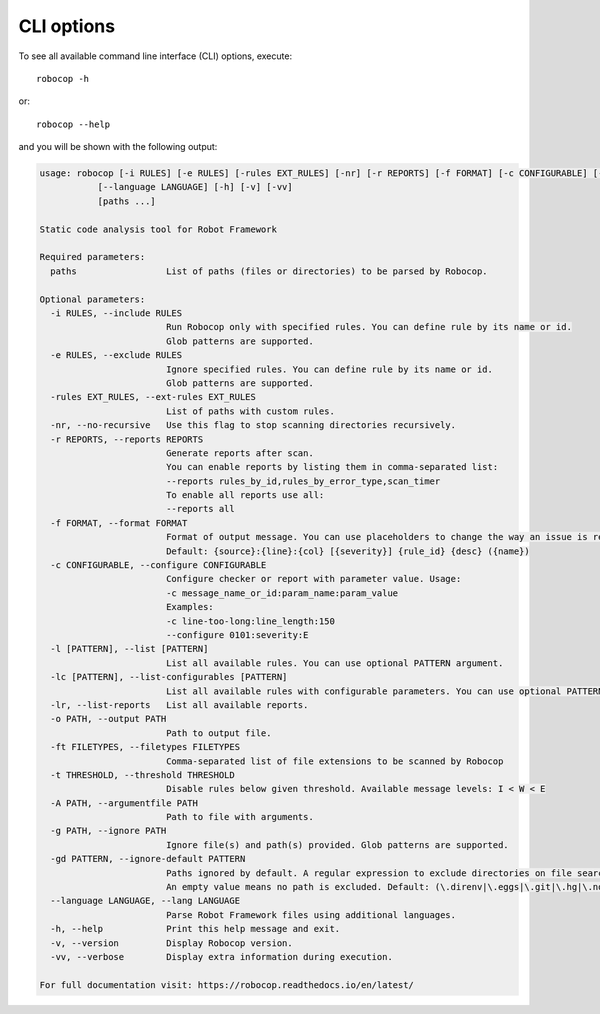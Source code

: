 .. _cli-options:

CLI options
===========

To see all available command line interface (CLI) options, execute::

    robocop -h

or::

    robocop --help

and you will be shown with the following output:

..  code-block:: none

    usage: robocop [-i RULES] [-e RULES] [-rules EXT_RULES] [-nr] [-r REPORTS] [-f FORMAT] [-c CONFIGURABLE] [-l [PATTERN]] [-lc [PATTERN]] [-lr] [-o PATH] [-ft FILETYPES] [-t THRESHOLD] [-A PATH] [-g PATH] [-gd PATTERN]
               [--language LANGUAGE] [-h] [-v] [-vv]
               [paths ...]

    Static code analysis tool for Robot Framework

    Required parameters:
      paths                 List of paths (files or directories) to be parsed by Robocop.

    Optional parameters:
      -i RULES, --include RULES
                            Run Robocop only with specified rules. You can define rule by its name or id.
                            Glob patterns are supported.
      -e RULES, --exclude RULES
                            Ignore specified rules. You can define rule by its name or id.
                            Glob patterns are supported.
      -rules EXT_RULES, --ext-rules EXT_RULES
                            List of paths with custom rules.
      -nr, --no-recursive   Use this flag to stop scanning directories recursively.
      -r REPORTS, --reports REPORTS
                            Generate reports after scan.
                            You can enable reports by listing them in comma-separated list:
                            --reports rules_by_id,rules_by_error_type,scan_timer
                            To enable all reports use all:
                            --reports all
      -f FORMAT, --format FORMAT
                            Format of output message. You can use placeholders to change the way an issue is reported.
                            Default: {source}:{line}:{col} [{severity}] {rule_id} {desc} ({name})
      -c CONFIGURABLE, --configure CONFIGURABLE
                            Configure checker or report with parameter value. Usage:
                            -c message_name_or_id:param_name:param_value
                            Examples:
                            -c line-too-long:line_length:150
                            --configure 0101:severity:E
      -l [PATTERN], --list [PATTERN]
                            List all available rules. You can use optional PATTERN argument.
      -lc [PATTERN], --list-configurables [PATTERN]
                            List all available rules with configurable parameters. You can use optional PATTERN argument.
      -lr, --list-reports   List all available reports.
      -o PATH, --output PATH
                            Path to output file.
      -ft FILETYPES, --filetypes FILETYPES
                            Comma-separated list of file extensions to be scanned by Robocop
      -t THRESHOLD, --threshold THRESHOLD
                            Disable rules below given threshold. Available message levels: I < W < E
      -A PATH, --argumentfile PATH
                            Path to file with arguments.
      -g PATH, --ignore PATH
                            Ignore file(s) and path(s) provided. Glob patterns are supported.
      -gd PATTERN, --ignore-default PATTERN
                            Paths ignored by default. A regular expression to exclude directories on file search.
                            An empty value means no path is excluded. Default: (\.direnv|\.eggs|\.git|\.hg|\.nox|\.tox|\.venv|venv|\.svn)
      --language LANGUAGE, --lang LANGUAGE
                            Parse Robot Framework files using additional languages.
      -h, --help            Print this help message and exit.
      -v, --version         Display Robocop version.
      -vv, --verbose        Display extra information during execution.

    For full documentation visit: https://robocop.readthedocs.io/en/latest/
